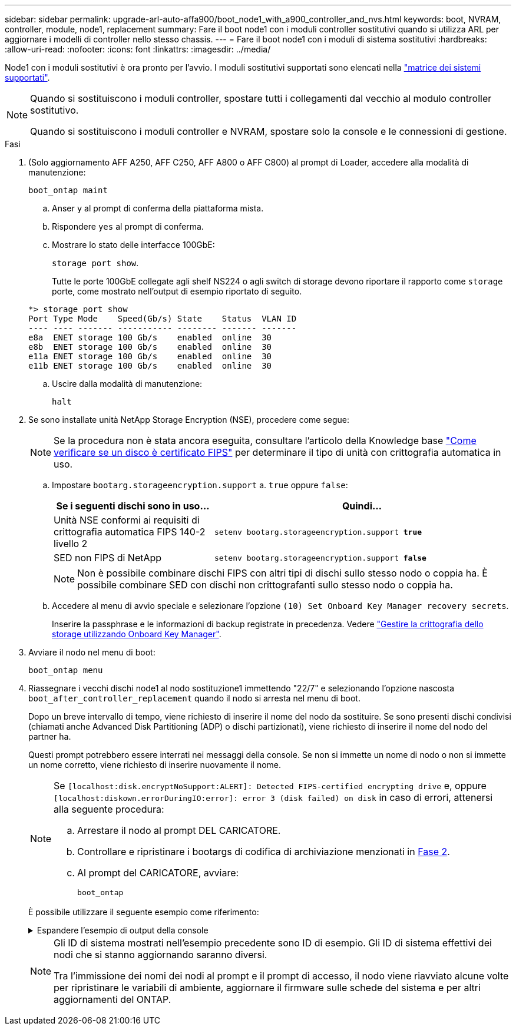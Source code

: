 ---
sidebar: sidebar 
permalink: upgrade-arl-auto-affa900/boot_node1_with_a900_controller_and_nvs.html 
keywords: boot, NVRAM, controller, module, node1, replacement 
summary: Fare il boot node1 con i moduli controller sostitutivi quando si utilizza ARL per aggiornare i modelli di controller nello stesso chassis. 
---
= Fare il boot node1 con i moduli di sistema sostitutivi
:hardbreaks:
:allow-uri-read: 
:nofooter: 
:icons: font
:linkattrs: 
:imagesdir: ../media/


[role="lead"]
Node1 con i moduli sostitutivi è ora pronto per l'avvio. I moduli sostitutivi supportati sono elencati nella link:index.html#supported-systems,["matrice dei sistemi supportati"].

[NOTE]
====
Quando si sostituiscono i moduli controller, spostare tutti i collegamenti dal vecchio al modulo controller sostitutivo.

Quando si sostituiscono i moduli controller e NVRAM, spostare solo la console e le connessioni di gestione.

====
.Fasi
. (Solo aggiornamento AFF A250, AFF C250, AFF A800 o AFF C800) al prompt di Loader, accedere alla modalità di manutenzione:
+
`boot_ontap maint`

+
.. Anser `y` al prompt di conferma della piattaforma mista.
.. Rispondere `yes` al prompt di conferma.
.. Mostrare lo stato delle interfacce 100GbE:
+
`storage port show`.

+
Tutte le porte 100GbE collegate agli shelf NS224 o agli switch di storage devono riportare il rapporto come `storage` porte, come mostrato nell'output di esempio riportato di seguito.

+
[listing]
----
*> storage port show
Port Type Mode    Speed(Gb/s) State    Status  VLAN ID
---- ---- ------- ----------- -------- ------- -------
e8a  ENET storage 100 Gb/s    enabled  online  30
e8b  ENET storage 100 Gb/s    enabled  online  30
e11a ENET storage 100 Gb/s    enabled  online  30
e11b ENET storage 100 Gb/s    enabled  online  30
----
.. Uscire dalla modalità di manutenzione:
+
`halt`



. [[A900_boot_node1]]Se sono installate unità NetApp Storage Encryption (NSE), procedere come segue:
+

NOTE: Se la procedura non è stata ancora eseguita, consultare l'articolo della Knowledge base https://kb.netapp.com/onprem/ontap/Hardware/How_to_tell_if_a_drive_is_FIPS_certified["Come verificare se un disco è certificato FIPS"^] per determinare il tipo di unità con crittografia automatica in uso.

+
.. Impostare `bootarg.storageencryption.support` a. `true` oppure `false`:
+
[cols="35,65"]
|===
| Se i seguenti dischi sono in uso… | Quindi… 


| Unità NSE conformi ai requisiti di crittografia automatica FIPS 140-2 livello 2 | `setenv bootarg.storageencryption.support *true*` 


| SED non FIPS di NetApp | `setenv bootarg.storageencryption.support *false*` 
|===
+
[NOTE]
====
Non è possibile combinare dischi FIPS con altri tipi di dischi sullo stesso nodo o coppia ha. È possibile combinare SED con dischi non crittografanti sullo stesso nodo o coppia ha.

====
.. Accedere al menu di avvio speciale e selezionare l'opzione `(10) Set Onboard Key Manager recovery secrets`.
+
Inserire la passphrase e le informazioni di backup registrate in precedenza. Vedere link:manage_storage_encryption_using_okm.html["Gestire la crittografia dello storage utilizzando Onboard Key Manager"].



. Avviare il nodo nel menu di boot:
+
`boot_ontap menu`

. Riassegnare i vecchi dischi node1 al nodo sostituzione1 immettendo "22/7" e selezionando l'opzione nascosta `boot_after_controller_replacement` quando il nodo si arresta nel menu di boot.
+
Dopo un breve intervallo di tempo, viene richiesto di inserire il nome del nodo da sostituire. Se sono presenti dischi condivisi (chiamati anche Advanced Disk Partitioning (ADP) o dischi partizionati), viene richiesto di inserire il nome del nodo del partner ha.

+
Questi prompt potrebbero essere interrati nei messaggi della console. Se non si immette un nome di nodo o non si immette un nome corretto, viene richiesto di inserire nuovamente il nome.

+
[NOTE]
====
Se `[localhost:disk.encryptNoSupport:ALERT]: Detected FIPS-certified encrypting drive` e, oppure `[localhost:diskown.errorDuringIO:error]: error 3 (disk failed) on disk` in caso di errori, attenersi alla seguente procedura:

.. Arrestare il nodo al prompt DEL CARICATORE.
.. Controllare e ripristinare i bootargs di codifica di archiviazione menzionati in <<A900_boot_node1,Fase 2>>.
.. Al prompt del CARICATORE, avviare:
+
`boot_ontap`



====
+
È possibile utilizzare il seguente esempio come riferimento:

+
.Espandere l'esempio di output della console
[%collapsible]
====
[listing]
----
LOADER-A> boot_ontap menu
.
.
<output truncated>
.
All rights reserved.
*******************************
*                             *
* Press Ctrl-C for Boot Menu. *
*                             *
*******************************
.
<output truncated>
.
Please choose one of the following:

(1)  Normal Boot.
(2)  Boot without /etc/rc.
(3)  Change password.
(4)  Clean configuration and initialize all disks.
(5)  Maintenance mode boot.
(6)  Update flash from backup config.
(7)  Install new software first.
(8)  Reboot node.
(9)  Configure Advanced Drive Partitioning.
(10) Set Onboard Key Manager recovery secrets.
(11) Configure node for external key management.
Selection (1-11)? 22/7

(22/7)                          Print this secret List
(25/6)                          Force boot with multiple filesystem disks missing.
(25/7)                          Boot w/ disk labels forced to clean.
(29/7)                          Bypass media errors.
(44/4a)                         Zero disks if needed and create new flexible root volume.
(44/7)                          Assign all disks, Initialize all disks as SPARE, write DDR labels
.
.
<output truncated>
.
.
(wipeconfig)                        Clean all configuration on boot device
(boot_after_controller_replacement) Boot after controller upgrade
(boot_after_mcc_transition)         Boot after MCC transition
(9a)                                Unpartition all disks and remove their ownership information.
(9b)                                Clean configuration and initialize node with partitioned disks.
(9c)                                Clean configuration and initialize node with whole disks.
(9d)                                Reboot the node.
(9e)                                Return to main boot menu.



The boot device has changed. System configuration information could be lost. Use option (6) to restore the system configuration, or option (4) to initialize all disks and setup a new system.
Normal Boot is prohibited.

Please choose one of the following:

(1)  Normal Boot.
(2)  Boot without /etc/rc.
(3)  Change password.
(4)  Clean configuration and initialize all disks.
(5)  Maintenance mode boot.
(6)  Update flash from backup config.
(7)  Install new software first.
(8)  Reboot node.
(9)  Configure Advanced Drive Partitioning.
(10) Set Onboard Key Manager recovery secrets.
(11) Configure node for external key management.
Selection (1-11)? boot_after_controller_replacement

This will replace all flash-based configuration with the last backup to disks. Are you sure you want to continue?: yes

.
.
<output truncated>
.
.
Controller Replacement: Provide name of the node you would like to replace:<nodename of the node being replaced>
Changing sysid of node node1 disks.
Fetched sanown old_owner_sysid = 536940063 and calculated old sys id = 536940063
Partner sysid = 4294967295, owner sysid = 536940063
.
.
<output truncated>
.
.
varfs_backup_restore: restore using /mroot/etc/varfs.tgz
varfs_backup_restore: attempting to restore /var/kmip to the boot device
varfs_backup_restore: failed to restore /var/kmip to the boot device
varfs_backup_restore: attempting to restore env file to the boot device
varfs_backup_restore: successfully restored env file to the boot device wrote key file "/tmp/rndc.key"
varfs_backup_restore: timeout waiting for login
varfs_backup_restore: Rebooting to load the new varfs
Terminated
<node reboots>

System rebooting...

.
.
Restoring env file from boot media...
copy_env_file:scenario = head upgrade
Successfully restored env file from boot media...
Rebooting to load the restored env file...
.
System rebooting...
.
.
.
<output truncated>
.
.
.
.
WARNING: System ID mismatch. This usually occurs when replacing a boot device or NVRAM cards!
Override system ID? {y|n} y
.
.
.
.
Login:
----
====
+
[NOTE]
====
Gli ID di sistema mostrati nell'esempio precedente sono ID di esempio. Gli ID di sistema effettivi dei nodi che si stanno aggiornando saranno diversi.

Tra l'immissione dei nomi dei nodi al prompt e il prompt di accesso, il nodo viene riavviato alcune volte per ripristinare le variabili di ambiente, aggiornare il firmware sulle schede del sistema e per altri aggiornamenti del ONTAP.

====

